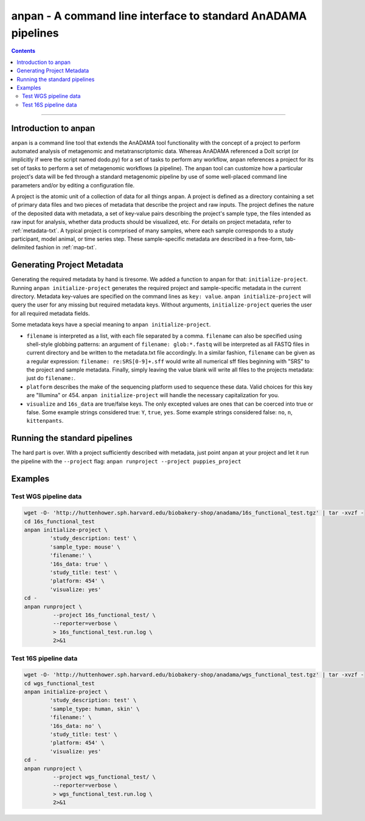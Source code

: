 .. _anpan-intro:

###################################################################
anpan - A command line interface to standard AnADAMA pipelines
###################################################################

.. contents::

________________________________________________________________________________

Introduction to anpan
=====================

``anpan`` is a command line tool that extends the AnADAMA tool
functionality with the concept of a project to perform automated
analysis of metagenomic and metatranscriptomic data. Whereas AnADAMA
referenced a DoIt script (or implicitly if were the script named
dodo.py) for a set of tasks to perform any workflow, ``anpan``
references a project for its set of tasks to perform a set of
metagenomic workflows (a pipeline). The ``anpan`` tool can
customize how a particular project's data will be fed through a
standard metagenomic pipeline by use of some well-placed command line
parameters and/or by editing a configuration file.

A project is the atomic unit of a collection of data for all things
``anpan``. A project is defined as a directory containing a set of
primary data files and two pieces of metadata that describe the
project and raw inputs. The project defines the nature of the
deposited data with metadata, a set of key-value pairs describing the
project's sample type, the files intended as raw input for analysis,
whether data products should be visualized, etc. For details on
project metadata, refer to :ref:`metadata-txt`. A typical project is
comrprised of many samples, where each sample corresponds to a study
participant, model animal, or time series step. These sample-specific
metadata are described in a free-form, tab-delimited fashion in
:ref:`map-txt`.


Generating Project Metadata
===========================

Generating the required metadata by hand is tiresome. We added a
function to ``anpan`` for that: ``initialize-project``. Running
``anpan initialize-project`` generates the required project and
sample-specific metadata in the current directory. Metadata key-values
are specified on the command lines as ``key: value``. ``anpan
initialize-project`` will query the user for any missing but required
metadata keys. Without arguments, ``initialize-project`` queries the
user for all required metadata fields.

Some metadata keys have a special meaning to ``anpan
initialize-project``. 

* ``filename`` is interpreted as a list, with each file separated by a
  comma. ``filename`` can also be specified using shell-style globbing
  patterns: an argument of ``filename: glob:*.fastq`` will be
  interpreted as all FASTQ files in current directory and be written
  to the metadata.txt file accordingly. In a similar fashion,
  ``filename`` can be given as a regular expression: ``filename:
  re:SRS[0-9]+.sff`` would write all numerical sff files beginning
  with "SRS" to the project and sample metadata. Finally, simply
  leaving the value blank will write all files to the projects
  metadata: just do ``filename:``.

* ``platform`` describes the make of the sequencing platform used to
  sequence these data. Valid choices for this key are "Illumina"
  or 454. ``anpan initialize-project`` will handle the necessary
  capitalization for you.

* ``visualize`` and ``16s_data`` are true/false keys. The only
  excepted values are ones that can be coerced into true or
  false. Some example strings considered true: ``Y``, ``true``,
  ``yes``. Some example strings considered false: ``no``, ``n``,
  ``kittenpants``.


Running the standard pipelines
==============================

The hard part is over. With a project sufficiently described with
metadata, just point ``anpan`` at your project and let it run the
pipeline with the ``--project`` flag: 
``anpan runproject --project puppies_project``


Examples
========

Test WGS pipeline data
----------------------

.. code-block:: bash

  wget -O- 'http://huttenhower.sph.harvard.edu/biobakery-shop/anadama/16s_functional_test.tgz' | tar -xvzf -
  cd 16s_functional_test
  anpan initialize-project \
	  'study_description: test' \
	  'sample_type: mouse' \
	  'filename:' \
	  '16s_data: true' \
	  'study_title: test' \
	  'platform: 454' \
	  'visualize: yes'
  cd - 
  anpan runproject \
           --project 16s_functional_test/ \
           --reporter=verbose \
           > 16s_functional_test.run.log \
           2>&1


Test 16S pipeline data
----------------------

.. code-block:: bash

  wget -O- 'http://huttenhower.sph.harvard.edu/biobakery-shop/anadama/wgs_functional_test.tgz' | tar -xvzf -
  cd wgs_functional_test
  anpan initialize-project \
	  'study_description: test' \
	  'sample_type: human, skin' \
	  'filename:' \
	  '16s_data: no' \
	  'study_title: test' \
	  'platform: 454' \
	  'visualize: yes'
  cd - 
  anpan runproject \
           --project wgs_functional_test/ \
           --reporter=verbose \
           > wgs_functional_test.run.log \
           2>&1

